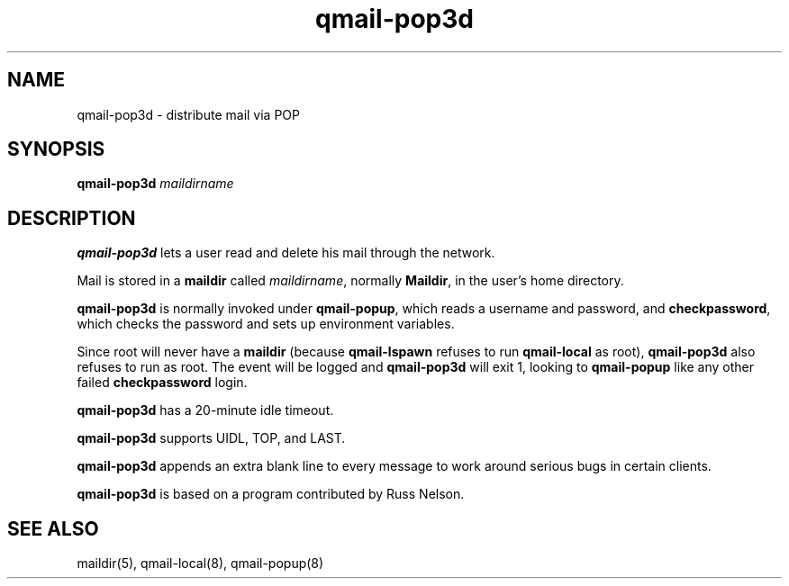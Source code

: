 .TH qmail-pop3d 8
.SH NAME
qmail-pop3d \- distribute mail via POP
.SH SYNOPSIS
.B qmail-pop3d
.I maildirname
.SH DESCRIPTION
.B qmail-pop3d
lets a user read and delete his mail through the network.

Mail is stored in a
.B maildir
called
.IR maildirname ,
normally
.BR Maildir ,
in the user's home directory.

.B qmail-pop3d
is normally invoked
under
.BR qmail-popup ,
which reads a username and password,
and
.BR checkpassword ,
which checks the password and sets up environment variables.

Since root will never have a
.B maildir
(because
.B qmail-lspawn
refuses to run
.B qmail-local
as root),
.B qmail-pop3d
also refuses to run as root.
The event will be logged and
.B qmail-pop3d
will exit 1, looking to
.B qmail-popup
like any other failed
.B checkpassword
login.

.B qmail-pop3d
has a 20-minute idle timeout.

.B qmail-pop3d
supports UIDL, TOP, and LAST.

.B qmail-pop3d
appends an extra blank line to every message
to work around serious bugs in certain clients.

.B qmail-pop3d
is based on a program contributed by Russ Nelson.
.SH "SEE ALSO"
maildir(5),
qmail-local(8),
qmail-popup(8)
